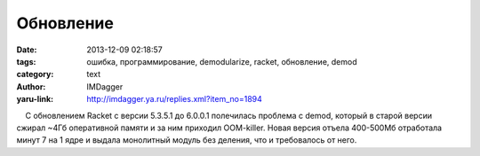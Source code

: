Обновление
==========
:date: 2013-12-09 02:18:57
:tags: ошибка, программирование, demodularize, racket, обновление, demod
:category: text
:author: IMDagger
:yaru-link: http://imdagger.ya.ru/replies.xml?item_no=1894

    С обновлением Racket с версии 5.3.5.1 до 6.0.0.1 полечилась проблема
с demod, который в старой версии сжирал ~4Гб оперативной памяти и за ним
приходил OOM-killer. Новая версия отъела 400-500Мб отработала минут 7 на
1 ядре и выдала монолитный модуль без деления, что и требовалось от
него.

